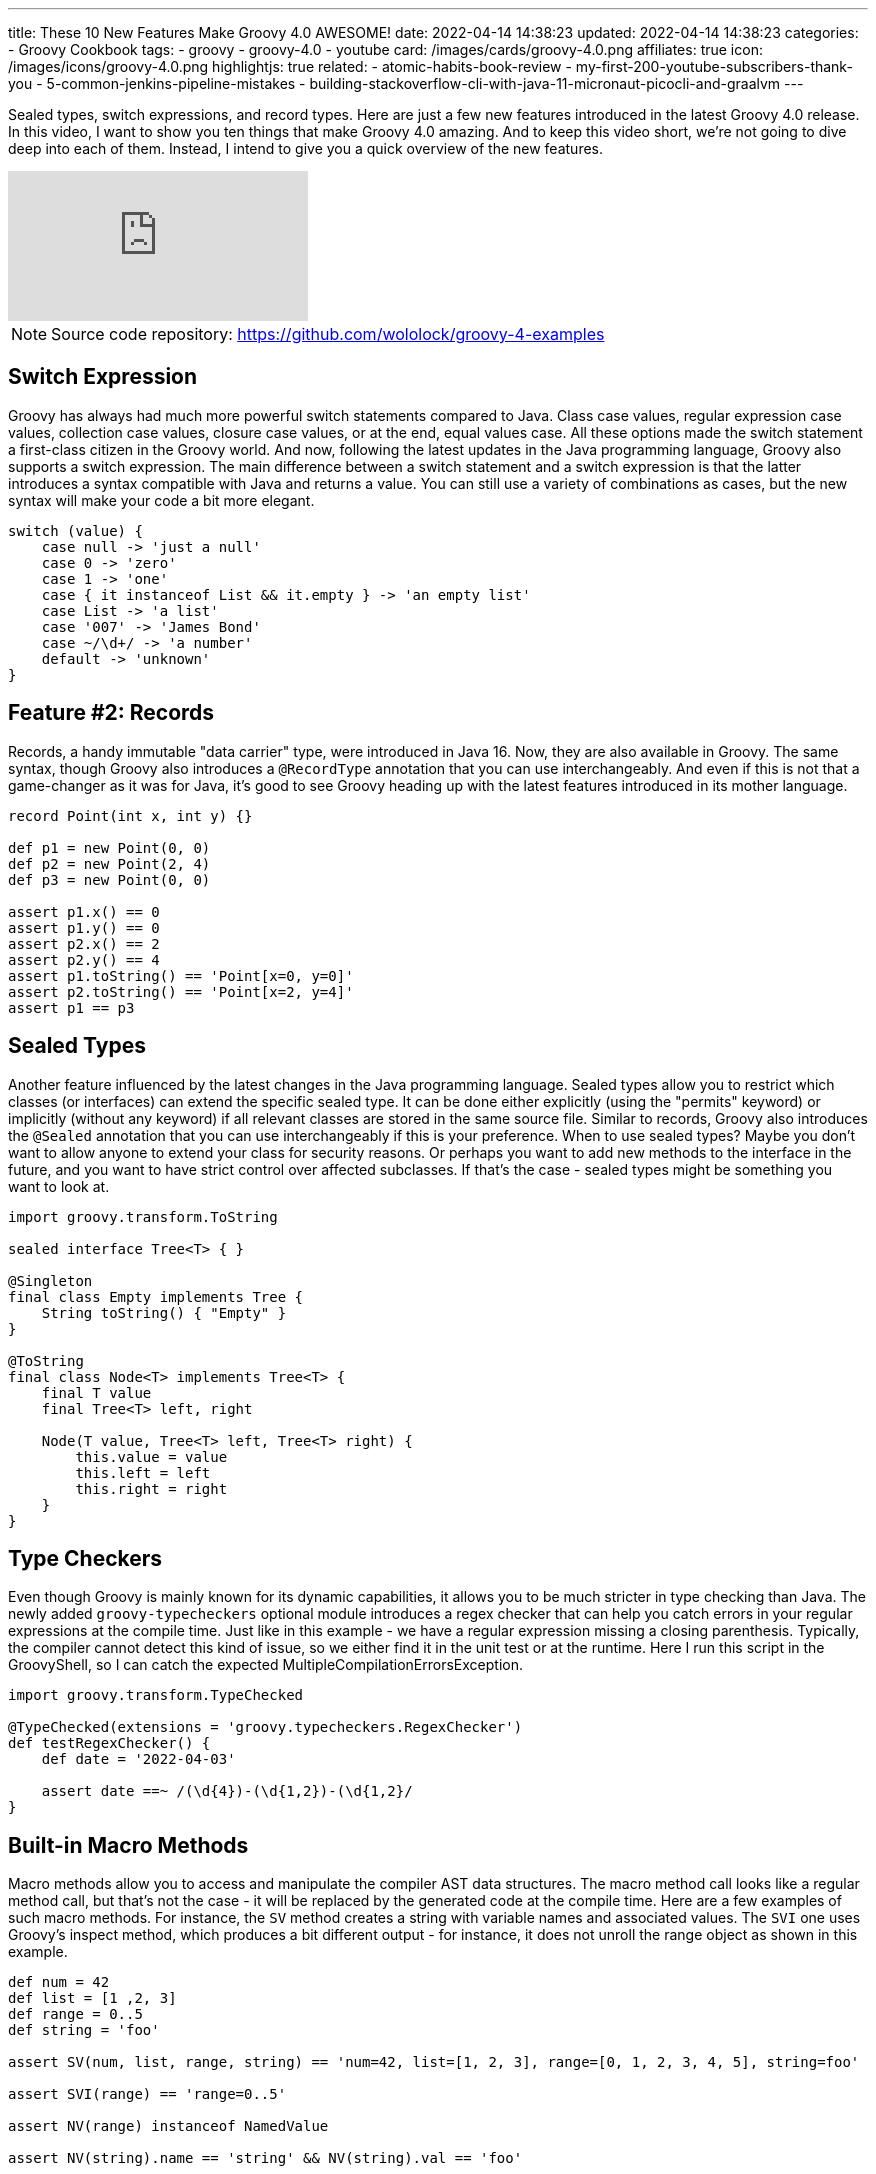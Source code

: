 ---
title: These 10 New Features Make Groovy 4.0 AWESOME!
date: 2022-04-14 14:38:23
updated: 2022-04-14 14:38:23
categories:
- Groovy Cookbook
tags:
- groovy
- groovy-4.0
- youtube
card: /images/cards/groovy-4.0.png
affiliates: true
icon: /images/icons/groovy-4.0.png
highlightjs: true
related:
- atomic-habits-book-review
- my-first-200-youtube-subscribers-thank-you
- 5-common-jenkins-pipeline-mistakes
- building-stackoverflow-cli-with-java-11-micronaut-picocli-and-graalvm
---

Sealed types, switch expressions, and record types.
Here are just a few new features introduced in the latest Groovy 4.0 release.
In this video, I want to show you ten things that make Groovy 4.0 amazing.
And to keep this video short, we're not going to dive deep into each of them.
Instead, I intend to give you a quick overview of the new features.

++++
<!-- more -->
++++

[.embed-responsive.embed-responsive-16by9.shadow]
video::fTxFa2Sb4ts[youtube]

NOTE: Source code repository: https://github.com/wololock/groovy-4-examples

== Switch Expression

Groovy has always had much more powerful switch statements compared to Java. Class case values, regular expression case values, collection case values, closure case values, or at the end, equal values case. All these options made the switch statement a first-class citizen in the Groovy world. And now, following the latest updates in the Java programming language, Groovy also supports a switch expression. The main difference between a switch statement and a switch expression is that the latter introduces a syntax compatible with Java and returns a value. You can still use a variety of combinations as cases, but the new syntax will make your code a bit more elegant.

[source,groovy]
----
switch (value) {
    case null -> 'just a null'
    case 0 -> 'zero'
    case 1 -> 'one'
    case { it instanceof List && it.empty } -> 'an empty list'
    case List -> 'a list'
    case '007' -> 'James Bond'
    case ~/\d+/ -> 'a number'
    default -> 'unknown'
}
----

== Feature #2: Records

Records, a handy immutable "data carrier" type, were introduced in Java 16. Now, they are also available in Groovy. The same syntax, though Groovy also introduces a `@RecordType` annotation that you can use interchangeably. And even if this is not that a game-changer as it was for Java, it's good to see Groovy heading up with the latest features introduced in its mother language.

[source,groovy]
----
record Point(int x, int y) {}

def p1 = new Point(0, 0)
def p2 = new Point(2, 4)
def p3 = new Point(0, 0)

assert p1.x() == 0
assert p1.y() == 0
assert p2.x() == 2
assert p2.y() == 4
assert p1.toString() == 'Point[x=0, y=0]'
assert p2.toString() == 'Point[x=2, y=4]'
assert p1 == p3
----

== Sealed Types

Another feature influenced by the latest changes in the Java programming language. Sealed types allow you to restrict which classes (or interfaces) can extend the specific sealed type. It can be done either explicitly (using the "permits" keyword) or implicitly (without any keyword) if all relevant classes are stored in the same source file. Similar to records, Groovy also introduces the `@Sealed` annotation that you can use interchangeably if this is your preference. When to use sealed types? Maybe you don't want to allow anyone to extend your class for security reasons. Or perhaps you want to add new methods to the interface in the future, and you want to have strict control over affected subclasses. If that's the case - sealed types might be something you want to look at.

[source,groovy]
----
import groovy.transform.ToString

sealed interface Tree<T> { }

@Singleton
final class Empty implements Tree {
    String toString() { "Empty" }
}

@ToString
final class Node<T> implements Tree<T> {
    final T value
    final Tree<T> left, right

    Node(T value, Tree<T> left, Tree<T> right) {
        this.value = value
        this.left = left
        this.right = right
    }
}
----

== Type Checkers

Even though Groovy is mainly known for its dynamic capabilities, it allows you to be much stricter in type checking than Java. The newly added `groovy-typecheckers` optional module introduces a regex checker that can help you catch errors in your regular expressions at the compile time. Just like in this example - we have a regular expression missing a closing parenthesis. Typically, the compiler cannot detect this kind of issue, so we either find it in the unit test or at the runtime. Here I run this script in the GroovyShell, so I can catch the expected MultipleCompilationErrorsException.

[source,groovy]
----
import groovy.transform.TypeChecked

@TypeChecked(extensions = 'groovy.typecheckers.RegexChecker')
def testRegexChecker() {
    def date = '2022-04-03'

    assert date ==~ /(\d{4})-(\d{1,2})-(\d{1,2}/
}
----

== Built-in Macro Methods

Macro methods allow you to access and manipulate the compiler AST data structures. The macro method call looks like a regular method call, but that's not the case - it will be replaced by the generated code at the compile time. Here are a few examples of such macro methods. For instance, the `SV` method creates a string with variable names and associated values. The `SVI` one uses Groovy's inspect method, which produces a bit different output - for instance, it does not unroll the range object as shown in this example.

[source,groovy]
----
def num = 42
def list = [1 ,2, 3]
def range = 0..5
def string = 'foo'

assert SV(num, list, range, string) == 'num=42, list=[1, 2, 3], range=[0, 1, 2, 3, 4, 5], string=foo'

assert SVI(range) == 'range=0..5'

assert NV(range) instanceof NamedValue

assert NV(string).name == 'string' && NV(string).val == 'foo'
----

== `@Pojo` annotation

If you are familiar with Groovy, you already know that every Groovy class implements the `GroovyObject` interface. There's nothing to worry about if you only stay with your code in the Groovy ecosystem. But sometimes, you want to use Groovy to write a library code that can be used in a pure Java project as well. You can bring those two worlds together with the new ' @POJO ' annotation. Any class annotated with the `@POJO` annotation can be used without adding Groovy at the runtime. Just like the `PojoPoint` class shown in this example. Let's compile it and run it as a Java program.

[source,groovy]
----
import groovy.transform.CompileStatic
import groovy.transform.Immutable
import groovy.transform.stc.POJO

@POJO
@Immutable
@CompileStatic
class PojoPoint {
    int x, y

    static void main(String[] args) {
        PojoPoint point = new PojoPoint(1,1)
        System.out.println(point.toString())
    }
}
----

== Groovy Contracts

Groovy contracts might be a blessing if you are tired of writing defensive code. The `@Invariant` class annotation defines assertions that are checked during an object's lifetime - after the constructor call, before, and after the method call. The `@Requires` annotation represents a method precondition - an assertion executed before the method call. And the `@Ensures` annotation works as a method postcondition - an assertion executed after the method call. Some may say that these annotations can be easily replaced by explicit assertions in the method's body. And that's true. But if you want to keep the contract and the business logic nicely separated, Groovy contracts sound like a good place to start.

[source,groovy]
----
import groovy.contracts.Ensures
import groovy.contracts.Invariant
import groovy.contracts.Requires

@Invariant({ speed >= 0 })
class Rocket {
    int speed = 0
    boolean started = false

    @Requires({ !started })
    Rocket startEngine() { tap {started = true }}

    @Requires({ started })
    Rocket stopEngine() { tap { started = false }}

    @Requires({ started })
    @Ensures({ old.speed < speed })
    Rocket accelerate(int value) { tap { speed += value }}
}
----

== GINQ

Groovy-Integrated Query language. You will love this feature if you are a fan of SQL-like languages. GINQ allows you to query collections using a SQL-like syntax. Just like in this example. We have a JSON document containing the `people` field. We use GINQ to find all people that are 18+, in descending order, taking the first three results and modifying the returned data to be upper-cased and limited to the first two letters only. As far as I know, the Groovy team plans to extend GINQ to support SQL databases so that you can write a compile-time generated and type-checked SQL queries.

[source,groovy]
----
import groovy.json.JsonSlurper

def json = new JsonSlurper().parseText '''
    {
        "people": [
            {"name": "Alan", "age": 11},
            {"name": "Mary", "age": 26},
            {"name": "Eric", "age": 34},
            {"name": "Elisabeth", "age": 14},
            {"name": "Marc", "age": 2},
            {"name": "Robert", "age": 52},
            {"name": "Veronica", "age": 32},
            {"name": "Alex", "age": 17}
        ]
    }
    '''

assert GQ {
    from f in json.people
    where f.age >= 18
    orderby f.age in desc
    limit 3
    select f.name.toUpperCase().take(2)

}.toList() == ['RO', 'ER', 'VE']
----

== TOML Support

Groovy 3 added YAML format support, and now Groovy 4 adds TOML format support as well. Helpful if you are working with such a format in your codebase. It is worth mentioning that the output produced by the TomlBuilder class does not produce table headers but dot-separated field names instead.

[source,groovy]
----
import groovy.toml.TomlBuilder
import groovy.toml.TomlSlurper

String input = '''
# This is a TOML document (taken from https://toml.io)

title = "TOML Example"

[owner]
name = "Tom Preston-Werner"
dob = 1979-05-27T07:32:00-08:00

[database]
enabled = true
ports = [ 8000, 8001, 8002 ]
data = [ ["delta", "phi"], [3.14] ]
temp_targets = { cpu = 79.5, case = 72.0 }

[servers]

[servers.alpha]
ip = "10.0.0.1"
role = "frontend"

[servers.beta]
ip = "10.0.0.2"
role = "backend"
'''

def toml = new TomlSlurper().parseText(input)

assert toml.title == 'TOML Example'
assert toml.owner.name == 'Tom Preston-Werner'
assert toml.database.ports == [8000, 8001, 8002]
assert toml.servers.alpha.ip == '10.0.0.1'
assert toml.servers.beta.ip == '10.0.0.2'


TomlBuilder builder = new TomlBuilder()
builder {
    title 'This is TOML document'
    servers {
        alpha {
            ip '10.0.0.1'
        }
        beta {
            ip '10.0.0.2'
        }
    }
}
assert builder.toString() ==
'''title = 'This is TOML document'
servers.alpha.ip = '10.0.0.1'
servers.beta.ip = '10.0.0.2'
'''
----

== JDK 8 Compatibility

The minimum Java version required to run Groovy 4 is JDK 8. You may ask - "but how does Groovy handle, e.g., records"? Let me show it to you. Here I have Java 17 and Groovy 4.0.1. I'm gonna compile this script to the class file, and when we open it in IntelliJ, we can see that it produces a Java native record equivalent as expected. Now I'm gonna switch to Java 8, and let's do the same thing. When we open the class file in IntelliJ, we can see that now the generated class "emulates" a record behavior but does not use the native record syntax. And that's the beauty of Groovy code portability - the same code and brand new language features that work even with a pretty old Java version.
